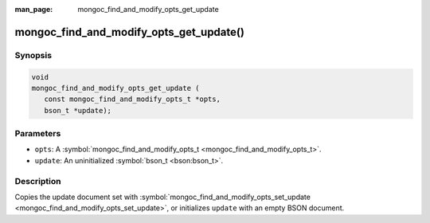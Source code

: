 :man_page: mongoc_find_and_modify_opts_get_update

mongoc_find_and_modify_opts_get_update()
========================================

Synopsis
--------

.. code-block:: none

  void
  mongoc_find_and_modify_opts_get_update (
     const mongoc_find_and_modify_opts_t *opts,
     bson_t *update);

Parameters
----------

* ``opts``: A :symbol:`mongoc_find_and_modify_opts_t <mongoc_find_and_modify_opts_t>`.
* ``update``: An uninitialized :symbol:`bson_t <bson:bson_t>`.

Description
-----------

Copies the update document set with :symbol:`mongoc_find_and_modify_opts_set_update <mongoc_find_and_modify_opts_set_update>`, or initializes ``update`` with an empty BSON document.

